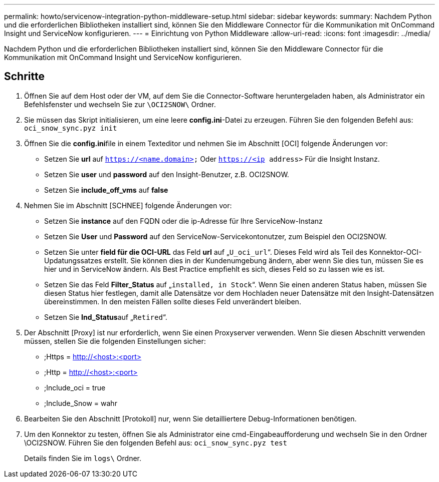 ---
permalink: howto/servicenow-integration-python-middleware-setup.html 
sidebar: sidebar 
keywords:  
summary: Nachdem Python und die erforderlichen Bibliotheken installiert sind, können Sie den Middleware Connector für die Kommunikation mit OnCommand Insight und ServiceNow konfigurieren. 
---
= Einrichtung von Python Middleware
:allow-uri-read: 
:icons: font
:imagesdir: ../media/


[role="lead"]
Nachdem Python und die erforderlichen Bibliotheken installiert sind, können Sie den Middleware Connector für die Kommunikation mit OnCommand Insight und ServiceNow konfigurieren.



== Schritte

. Öffnen Sie auf dem Host oder der VM, auf dem Sie die Connector-Software heruntergeladen haben, als Administrator ein Befehlsfenster und wechseln Sie zur `\OCI2SNOW\` Ordner.
. Sie müssen das Skript initialisieren, um eine leere *config.ini*-Datei zu erzeugen. Führen Sie den folgenden Befehl aus: `oci_snow_sync.pyz init`
. Öffnen Sie die **config.ini**file in einem Texteditor und nehmen Sie im Abschnitt [OCI] folgende Änderungen vor:
+
** Setzen Sie *url* auf `https://<name.domain>` Oder `https://<ip address>` Für die Insight Instanz.
** Setzen Sie *user* und *password* auf den Insight-Benutzer, z.B. OCI2SNOW.
** Setzen Sie *include_off_vms* auf *false*


. Nehmen Sie im Abschnitt [SCHNEE] folgende Änderungen vor:
+
** Setzen Sie *instance* auf den FQDN oder die ip-Adresse für Ihre ServiceNow-Instanz
** Setzen Sie *User* und *Password* auf den ServiceNow-Servicekontonutzer, zum Beispiel den OCI2SNOW.
** Setzen Sie unter *field für die OCI-URL* das Feld *url* auf „`U_oci_url`“. Dieses Feld wird als Teil des Konnektor-OCI-Updatungssatzes erstellt. Sie können dies in der Kundenumgebung ändern, aber wenn Sie dies tun, müssen Sie es hier und in ServiceNow ändern. Als Best Practice empfiehlt es sich, dieses Feld so zu lassen wie es ist.
** Setzen Sie das Feld *Filter_Status* auf „`installed, in Stock`“. Wenn Sie einen anderen Status haben, müssen Sie diesen Status hier festlegen, damit alle Datensätze vor dem Hochladen neuer Datensätze mit den Insight-Datensätzen übereinstimmen. In den meisten Fällen sollte dieses Feld unverändert bleiben.
** Setzen Sie **Ind_Status**auf „`Retired`“.


. Der Abschnitt [Proxy] ist nur erforderlich, wenn Sie einen Proxyserver verwenden. Wenn Sie diesen Abschnitt verwenden müssen, stellen Sie die folgenden Einstellungen sicher:
+
** ;Https = http://<host>:<port>[]
** ;Http = http://<host>:<port>[]
** ;Include_oci = true
** ;Include_Snow = wahr


. Bearbeiten Sie den Abschnitt [Protokoll] nur, wenn Sie detailliertere Debug-Informationen benötigen.
. Um den Konnektor zu testen, öffnen Sie als Administrator eine cmd-Eingabeaufforderung und wechseln Sie in den Ordner \OCI2SNOW. Führen Sie den folgenden Befehl aus: `oci_snow_sync.pyz test`
+
Details finden Sie im `logs\` Ordner.


